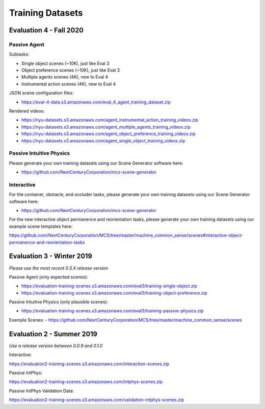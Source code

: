 Training Datasets
=================

Evaluation 4 - Fall 2020
--------------------------

Passive Agent
*************

Subtasks:

- Single object scenes (~10K), just like Eval 3
- Object preference scenes (~10K), just like Eval 3
- Multiple agents scenes (4K), new to Eval 4
- Instrumental action scenes (4K), new to Eval 4

JSON scene configuration files:

- https://eval-4-data.s3.amazonaws.com/eval_4_agent_training_dataset.zip

Rendered videos:

- https://nyu-datasets.s3.amazonaws.com/agent_instrumental_action_training_videos.zip
- https://nyu-datasets.s3.amazonaws.com/agent_multiple_agents_training_videos.zip
- https://nyu-datasets.s3.amazonaws.com/agent_object_preference_training_videos.zip
- https://nyu-datasets.s3.amazonaws.com/agent_single_object_training_videos.zip

Passive Intuitive Physics
*************************

Please generate your own training datasets using our Scene Generator software here:

- https://github.com/NextCenturyCorporation/mcs-scene-generator

Interactive
***********

For the container, obstacle, and occluder tasks, please generate your own training datasets using our Scene Generator software here:

- https://github.com/NextCenturyCorporation/mcs-scene-generator

For the new interactive object permanence and reorientation tasks, please generate your own training datasets using our example scene templates here:

https://github.com/NextCenturyCorporation/MCS/tree/master/machine_common_sense/scenes#interactive-object-permanence-and-reorientation-tasks

Evaluation 3 - Winter 2019
--------------------------

*Please use the most recent 0.3.X release version*

Passive Agent (only expected scenes):

- https://evaluation-training-scenes.s3.amazonaws.com/eval3/training-single-object.zip
- https://evaluation-training-scenes.s3.amazonaws.com/eval3/training-object-preference.zip

Passive Intuitive Physics (only plausible scenes):

- https://evaluation-training-scenes.s3.amazonaws.com/eval3/training-passive-physics.zip

Example Scenes:
- https://github.com/NextCenturyCorporation/MCS/tree/master/machine_common_sense/scenes

Evaluation 2 - Summer 2019
--------------------------

*Use a release version between 0.0.9 and 0.1.0*

Interactive:

https://evaluation2-training-scenes.s3.amazonaws.com/interaction-scenes.zip

Passive IntPhys:

https://evaluation2-training-scenes.s3.amazonaws.com/intphys-scenes.zip

Passive IntPhys Validation Data:

https://evaluation2-training-scenes.s3.amazonaws.com/validation-intphys-scenes.zip